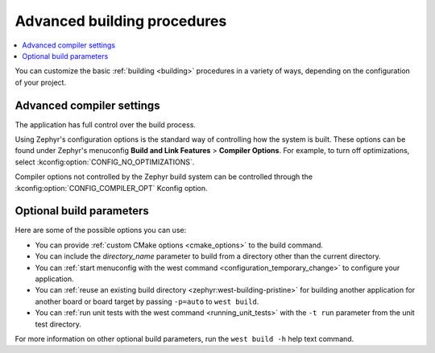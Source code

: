 .. _building_advanced:

Advanced building procedures
############################

.. contents::
   :local:
   :depth: 2

You can customize the basic :ref:`building <building>` procedures in a variety of ways, depending on the configuration of your project.

.. _compiler_settings:

Advanced compiler settings
**************************

The application has full control over the build process.

Using Zephyr's configuration options is the standard way of controlling how the system is built.
These options can be found under Zephyr's menuconfig **Build and Link Features** > **Compiler Options**.
For example, to turn off optimizations, select :kconfig:option:`CONFIG_NO_OPTIMIZATIONS`.

Compiler options not controlled by the Zephyr build system can be controlled through the :kconfig:option:`CONFIG_COMPILER_OPT` Kconfig option.

Optional build parameters
*************************

Here are some of the possible options you can use:

* You can provide :ref:`custom CMake options <cmake_options>` to the build command.
* You can include the *directory_name* parameter to build from a directory other than the current directory.
* You can :ref:`start menuconfig with the west command <configuration_temporary_change>` to configure your application.
* You can :ref:`reuse an existing build directory <zephyr:west-building-pristine>` for building another application for another board or board target by passing ``-p=auto`` to ``west build``.
* You can :ref:`run unit tests with the west command <running_unit_tests>` with the ``-t run`` parameter from the unit test directory.

For more information on other optional build parameters, run the ``west build -h`` help text command.

.. |output_files_note| replace:: For more information about files generated as output of the build process, see :ref:`app_build_output_files`.
